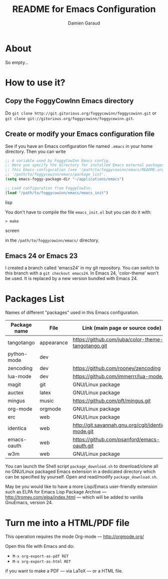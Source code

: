 #+TITLE: README for Emacs Configuration
#+AUTHOR: Damien Garaud

* About

So empty...


* How to use it?


** Copy the FoggyCowInn Emacs directory

Do =git clone http://git.gitorious.org/foggycowinn/foggycowinn.git= or
 =git clone git://gitorious.org/foggycowinn/foggycowinn.git=.


** Create or modify your Emacs configuration file

See if you have an Emacs configuration file named =.emacs= in your home
directory. Then you can write

#+begin_src lisp
 ;; A variable used by FoggyCowInn Emacs config.
 ;; Here you specify the directory for installed Emacs external packages used by
 ;; this Emacs configuration (see '/path/to/foggycowinn/emacs/README.org' and
 ;; '/path/to/foggycowinn/emacs/package_list'.
 (setq emacs-foggy-package-dir "~/applications/emacs")

 ;; Load configuration from FoggyCowInn.
 (load "/path/to/foggycowinn/emacs/emacs_init")
#+end_SRC lisp

You don't have to compile the file =emacs_init.el= but you can do it with:

#+begin_src screen
  > make
#+end_SRC screen

in the =/path/to/foggycowinn/emacs/= directory.

** Emacs 24 or Emacs 23

I created a branch called 'emacs24' in my git repository. You can switch to this
branch with a =git checkout emacs24=. In Emacs 24, 'color-theme' won't be
used. It is replaced by a new version bundled with Emacs 24.


* Packages List

  Names of different "packages" used in this Emacs configuration.

  | Package name | File       | Link (main page or source code)                    |
  |--------------+------------+----------------------------------------------------|
  | tangotango   | appearance | https://github.com/juba/color-theme-tangotango.git |
  | python-mode  | dev        |                                                    |
  | zencoding    | dev        | https://github.com/rooney/zencoding                |
  | lua-mode     | dev        | https://github.com/immerrr/lua-mode.git            |
  | magit        | git        | GNU/Linux package                                  |
  | auctex       | latex      | GNU/Linux package                                  |
  | mingus       | music      | https://github.com/pft/mingus.git                  |
  | org-mode     | orgmode    | GNU/Linux package                                  |
  | erc          | web        | GNU/Linux package                                  |
  | identica     | web        | http://git.savannah.gnu.org/cgit/identica-mode.git |
  | emacs-oauth  | web        | https://github.com/psanford/emacs-oauth.git        |
  | w3m          | web        | GNU/Linux package                                  |


  You can launch the Shell script =package_download.sh= to download/clone all no
  GNU/Linux packaged Emacs extension in a dedicated directory which can be
  specified by yourself. Open and read/modify =package_download.sh=.

  May be you would like to have a more Lisp/Emacs user-friendly extension such
  as ELPA for Emacs Lisp Package Archive --- http://tromey.com/elpa/index.html
  --- which will be added to vanilla GnuEmacs, version 24.


* Turn me into a HTML/PDF file

  This operation requires the mode Org-mode --- http://orgmode.org/

  Open this file with Emacs and do:

  - =M-x org-export-as-pdf RET=
  - =M-x org-export-as-html RET=

  if you want to make a PDF --- via LaTeX --- or a HTML file.
